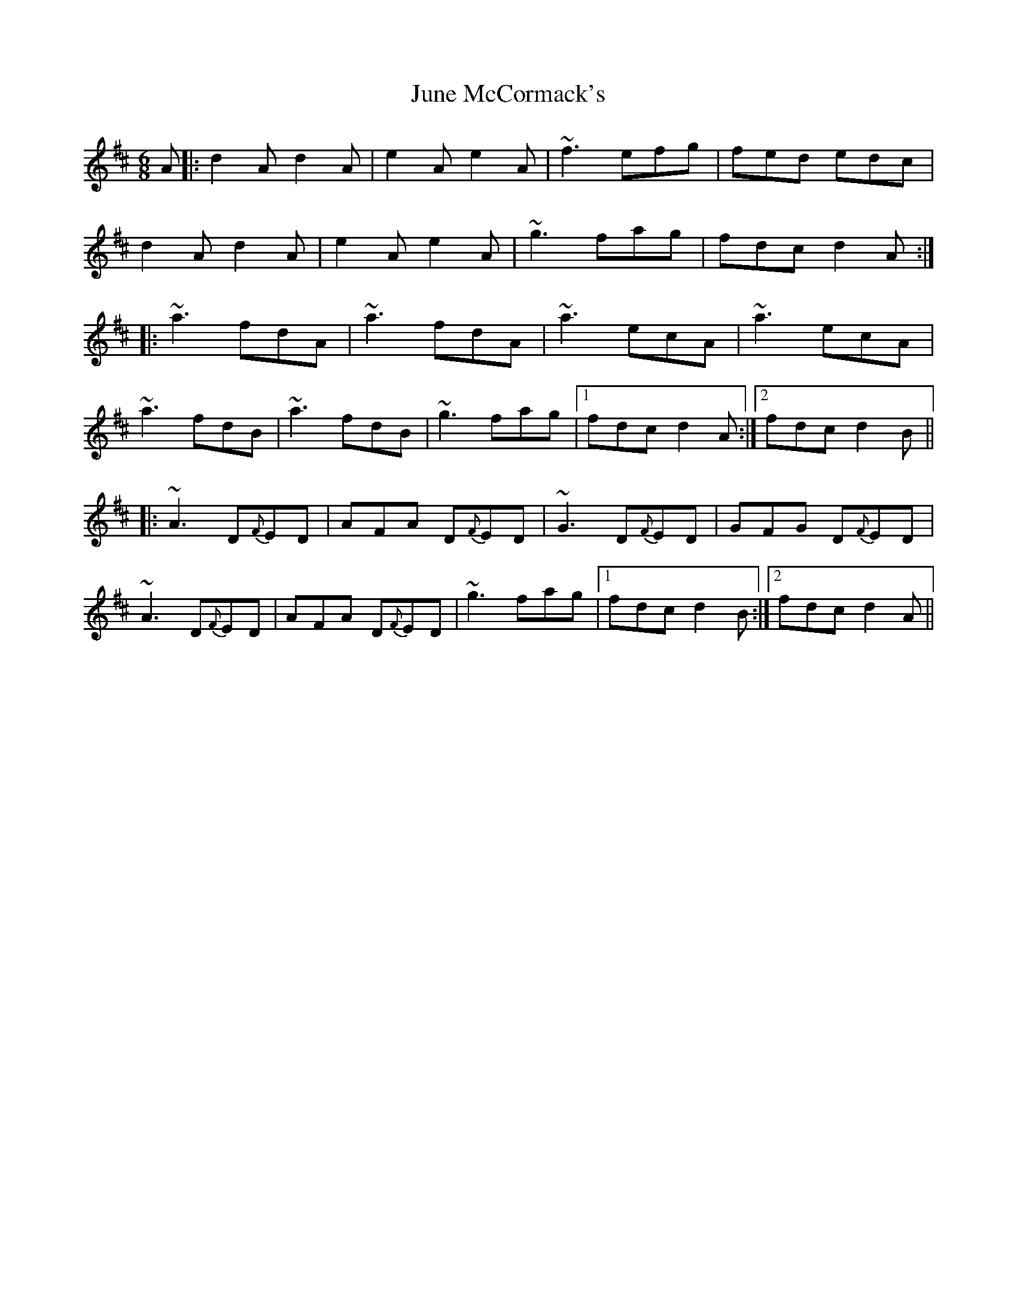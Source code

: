 X: 21057
T: June McCormack's
R: jig
M: 6/8
K: Dmajor
A|:d2A d2A|e2A e2A|~f3 efg|fed edc|
d2A d2A|e2A e2A|~g3 fag|fdc d2A:|
|:~a3 fdA|~a3 fdA|~a3 ecA|~a3 ecA|
~a3 fdB|~a3 fdB|~g3 fag|1 fdc d2A:|2 fdc d2B||
|:~A3 D{F}ED|AFA D{F}ED|~G3 D{F}ED|GFG D{F}ED|
~A3 D{F}ED|AFA D{F}ED|~g3 fag|1 fdc d2B:|2 fdc d2A||

